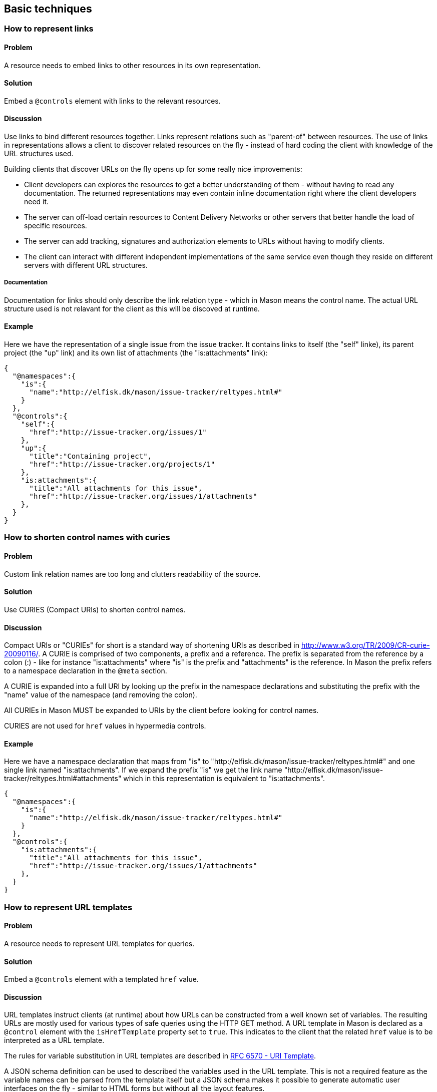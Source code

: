 == Basic techniques


=== How to represent links

==== Problem

A resource needs to embed links to other resources in its own representation.

==== Solution

Embed a `@controls` element with links to the relevant resources.

==== Discussion

Use links to bind different resources together. Links represent relations such as "parent-of" between resources. The use
of links in representations allows a client to discover related resources on the fly - instead of hard coding the client with knowledge of the URL structures used.

Building clients that discover URLs on the fly opens up for some really nice improvements:

* Client developers can explores the resources to get a better understanding of them - without having to read any documentation. The returned representations may even contain inline documentation right where the client developers need it.

* The server can off-load certain resources to Content Delivery Networks or other servers that better handle the load of specific resources.

* The server can add tracking, signatures and authorization elements to URLs without having to modify clients.

* The client can interact with different independent implementations of the same service even though they reside on different servers with different URL structures.

===== Documentation

Documentation for links should only describe the link relation type - which in Mason means the control name. The actual URL structure used is not relavant for the client as this will be discoved at runtime.

==== Example

Here we have the representation of a single issue from the issue tracker. It contains links to itself (the "self" linke), its parent project (the "up" link) and its own list of attachments (the "is:attachments" link):

----
{
  "@namespaces":{
    "is":{
      "name":"http://elfisk.dk/mason/issue-tracker/reltypes.html#"
    }
  },
  "@controls":{
    "self":{
      "href":"http://issue-tracker.org/issues/1"
    },
    "up":{
      "title":"Containing project",
      "href":"http://issue-tracker.org/projects/1"
    },
    "is:attachments":{
      "title":"All attachments for this issue",
      "href":"http://issue-tracker.org/issues/1/attachments"
    },
  }
}
----


// ----------------------------------------------------------------------
=== How to shorten control names with curies

==== Problem

Custom link relation names are too long and clutters readability of the source.

==== Solution

Use CURIES (Compact URIs) to shorten control names.

==== Discussion

Compact URIs or "CURIEs" for short is a standard way of shortening URIs as described in http://www.w3.org/TR/2009/CR-curie-20090116/. A CURIE is comprised of two components, a prefix and a reference. The prefix is separated from the reference by a colon (:) - like for instance "is:attachments" where "is" is the prefix and "attachments" is the reference. In Mason the prefix refers to a namespace declaration in the `@meta` section.

A CURIE is expanded into a full URI by looking up the prefix in the namespace declarations and substituting the prefix with the "name" value of the namespace (and removing the colon).

All CURIEs in Mason MUST be expanded to URIs by the client before looking for control names.

CURIES are not used for `href` values in hypermedia controls.

==== Example

Here we have a namespace declaration that maps from "is" to "http://elfisk.dk/mason/issue-tracker/reltypes.html#" and one single link named "is:attachments". If we expand the prefix "is" we get the link name "http://elfisk.dk/mason/issue-tracker/reltypes.html#attachments" which in this representation is equivalent to "is:attachments".

----
{
  "@namespaces":{
    "is":{
      "name":"http://elfisk.dk/mason/issue-tracker/reltypes.html#"
    }
  },
  "@controls":{
    "is:attachments":{
      "title":"All attachments for this issue",
      "href":"http://issue-tracker.org/issues/1/attachments"
    },
  }
}
----


// ----------------------------------------------------------------------
=== How to represent URL templates

==== Problem

A resource needs to represent URL templates for queries.

==== Solution

Embed a `@controls` element with a templated `href` value.

==== Discussion

URL templates instruct clients (at runtime) about how URLs can be constructed from a well known set of variables. The resulting URLs are mostly used for various types of safe queries using the HTTP GET method. A URL template in Mason is declared as a `@control` element with the `isHrefTemplate` property set to `true`. This indicates to the client that the related `href` value is to be interpreted as a URL template.

The rules for variable substitution in URL templates are described in https://tools.ietf.org/html/rfc6570[RFC 6570 - URI Template].

A JSON schema definition can be used to described the variables used in the URL template. This is not a required feature as the variable names can be parsed from the template itself but a JSON schema makes it possible to generate automatic user interfaces on the fly - similar to HTML forms but without all the layout features.

All the values for the template variables should be represented in a JSON object. Variable names are then supposed to be JSONPath expressions (without leading slashes) that refer to properties in the JSON object.

===== Documentation

Documentation of URL templates should declare the control name, the expected variables and their usage.

==== Example

The example here contains the URL template control named "is:issue-query" which represents a query for issues in the common issue tracker example. It refers to three different variables `text`, `severity` and `pid`. All of the variables are described in the embedded JSON schema definition.

----
{
  "@namespaces":{
    "is":{
      "name":"http://elfisk.dk/mason/issue-tracker/reltypes.html#"
    }
  },
  "@controls":{
    "is:issue-query":{
      "title":"Search for issues",
      "description":"This is a simple search that do not check attachments.",
      "href":"http://issue-tracker.org/issues-query?text={text}&severity={severity}&project={pid}",
      "isHrefTemplate":true,
      "schema":{
        "properties":{
          "text":{
            "description":"Substring search for text in title and description",
            "type":"string"
          },
          "severity":{
            "description":"Issue severity (exact value, 1..5)",
            "type":"int"
          },
          "pid":{
            "description":"Project ID",
            "type":"int"
          }
        }
      }
    }
  }
}
----

If the client supplies the variables as a JSON object as the one below then the expanded URL becomes "http://issue-tracker.org/issues-query?text=ABC&severity=3&project=17".

----
{
  "text": "ABC",
  "severity": 3,
  "pid": 17
}
----

// ----------------------------------------------------------------------
=== How to represent unsafe actions (TBD)

==== Problem


==== Solution


==== Discussion


==== Example



// ----------------------------------------------------------------------
=== How to handle file uploads (TBD)

==== Problem


==== Solution


==== Discussion


==== Example



// ----------------------------------------------------------------------
=== How to represent a home document (TBD)

==== Problem


==== Solution


==== Discussion


==== Example


